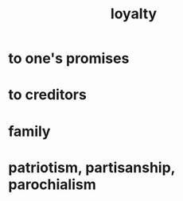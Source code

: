 :PROPERTIES:
:ID:       83c7d5bd-c7c1-487a-aaba-75c5a2a79507
:END:
#+title: loyalty
* to one's promises
* to creditors
* family
* patriotism, partisanship, parochialism
